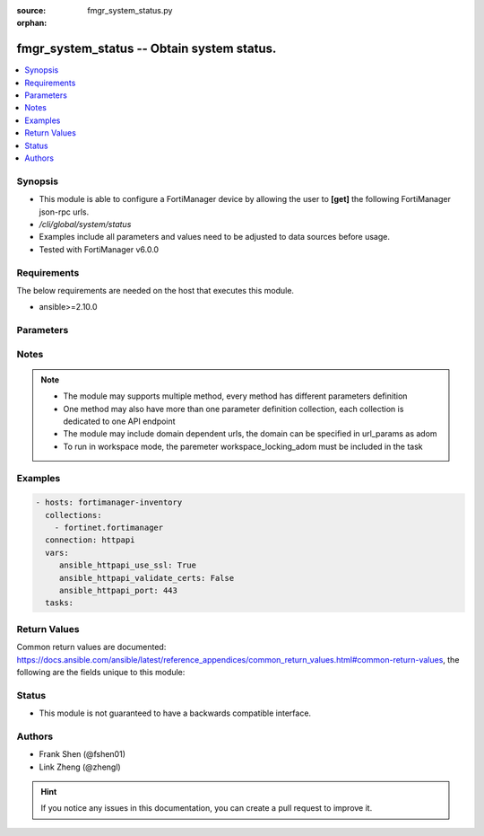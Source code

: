 :source: fmgr_system_status.py

:orphan:

.. _fmgr_system_status:

fmgr_system_status -- Obtain system status.
+++++++++++++++++++++++++++++++++++++++++++

.. versionadded:: 2.10

.. contents::
   :local:
   :depth: 1


Synopsis
--------

- This module is able to configure a FortiManager device by allowing the user to **[get]** the following FortiManager json-rpc urls.
- `/cli/global/system/status`
- Examples include all parameters and values need to be adjusted to data sources before usage.
- Tested with FortiManager v6.0.0


Requirements
------------
The below requirements are needed on the host that executes this module.

- ansible>=2.10.0



Parameters
----------

.. raw:: html

 <ul>
 <li><span class="li-head">loose_validation</span> - Do parameter validation in a loose way <span class="li-normal">type: bool</span> <span class="li-required">required: false</span> <span class="li-normal">default: false</span>  </li>
 <li><span class="li-head">workspace_locking_adom</span> - Acquire the workspace lock if FortiManager is running in workspace mode <span class="li-normal">type: str</span> <span class="li-required">required: false</span> <span class="li-normal"> choices: global, custom dom</span> </li>
 <li><span class="li-head">workspace_locking_timeout</span> - The maximum time in seconds to wait for other users to release workspace lock <span class="li-normal">type: integer</span> <span class="li-required">required: false</span>  <span class="li-normal">default: 300</span> </li>
 <li><span class="li-head">parameters for method: [get]</span> - Obtain system status. This command is an alias of <i>/sys/status</i>.</li>
 <ul class="ul-self">
 </ul>
 </ul>






Notes
-----
.. note::

   - The module may supports multiple method, every method has different parameters definition

   - One method may also have more than one parameter definition collection, each collection is dedicated to one API endpoint

   - The module may include domain dependent urls, the domain can be specified in url_params as adom

   - To run in workspace mode, the paremeter workspace_locking_adom must be included in the task

Examples
--------

.. code-block:: yaml+jinja

 - hosts: fortimanager-inventory
   collections:
     - fortinet.fortimanager
   connection: httpapi
   vars:
      ansible_httpapi_use_ssl: True
      ansible_httpapi_validate_certs: False
      ansible_httpapi_port: 443
   tasks:



Return Values
-------------


Common return values are documented: https://docs.ansible.com/ansible/latest/reference_appendices/common_return_values.html#common-return-values, the following are the fields unique to this module:


.. raw:: html

 <ul>
 <li><span class="li-return"> return values for method: [get]</span> </li>
 <ul class="ul-self">
 <li><span class="li-return">data</span>
 - No description for the parameter <span class="li-normal">type: dict</span> <ul class="ul-self">
 <li> <span class="li-return"> Admin Domain Configuration </span> - No description for the parameter <span class="li-normal">type: str</span>  </li>
 <li> <span class="li-return"> BIOS version </span> - No description for the parameter <span class="li-normal">type: str</span>  </li>
 <li> <span class="li-return"> Branch Point </span> - No description for the parameter <span class="li-normal">type: str</span>  </li>
 <li> <span class="li-return"> Current Time </span> - No description for the parameter <span class="li-normal">type: str</span>  </li>
 <li> <span class="li-return"> Daylight Time Saving </span> - No description for the parameter <span class="li-normal">type: str</span>  </li>
 <li> <span class="li-return"> Disk Usage </span> - No description for the parameter <span class="li-normal">type: str</span>  </li>
 <li> <span class="li-return"> HA Mode </span> - No description for the parameter <span class="li-normal">type: str</span>  </li>
 <li> <span class="li-return"> Hostname </span> - No description for the parameter <span class="li-normal">type: str</span>  </li>
 <li> <span class="li-return"> License Status </span> - No description for the parameter <span class="li-normal">type: str</span>  </li>
 <li> <span class="li-return"> Max Number of Admin Domains </span> - No description for the parameter <span class="li-normal">type: str</span>  </li>
 <li> <span class="li-return"> Max Number of Device Groups </span> - No description for the parameter <span class="li-normal">type: str</span>  </li>
 <li> <span class="li-return"> Platform Full Name </span> - No description for the parameter <span class="li-normal">type: str</span>  </li>
 <li> <span class="li-return"> Platform Type </span> - No description for the parameter <span class="li-normal">type: str</span>  </li>
 <li> <span class="li-return"> Release Version Information </span> - No description for the parameter <span class="li-normal">type: str</span>  </li>
 <li> <span class="li-return"> Serial Number </span> - No description for the parameter <span class="li-normal">type: str</span>  </li>
 <li> <span class="li-return"> Time Zone </span> - No description for the parameter <span class="li-normal">type: str</span>  </li>
 <li> <span class="li-return"> Version </span> - No description for the parameter <span class="li-normal">type: str</span>  </li>
 <li> <span class="li-return"> x86-64 Applications </span> - No description for the parameter <span class="li-normal">type: str</span>  </li>
 </ul>
 <li><span class="li-return">status</span>
 - No description for the parameter <span class="li-normal">type: dict</span> <ul class="ul-self">
 <li> <span class="li-return"> code </span> - No description for the parameter <span class="li-normal">type: int</span>  </li>
 <li> <span class="li-return"> message </span> - No description for the parameter <span class="li-normal">type: str</span>  </li>
 </ul>
 <li><span class="li-return">url</span>
 - No description for the parameter <span class="li-normal">type: str</span>  <span class="li-normal">example: /cli/global/system/status</span>  </li>
 </ul>
 </ul>





Status
------

- This module is not guaranteed to have a backwards compatible interface.


Authors
-------

- Frank Shen (@fshen01)
- Link Zheng (@zhengl)


.. hint::

    If you notice any issues in this documentation, you can create a pull request to improve it.



